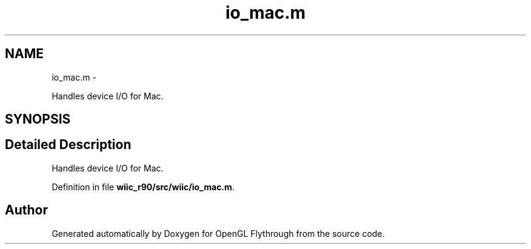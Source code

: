 .TH "io_mac.m" 3 "Fri Nov 30 2012" "Version 001" "OpenGL Flythrough" \" -*- nroff -*-
.ad l
.nh
.SH NAME
io_mac.m \- 
.PP
Handles device I/O for Mac\&.  

.SH SYNOPSIS
.br
.PP
.SH "Detailed Description"
.PP 
Handles device I/O for Mac\&. 


.PP
Definition in file \fBwiic_r90/src/wiic/io_mac\&.m\fP\&.
.SH "Author"
.PP 
Generated automatically by Doxygen for OpenGL Flythrough from the source code\&.
